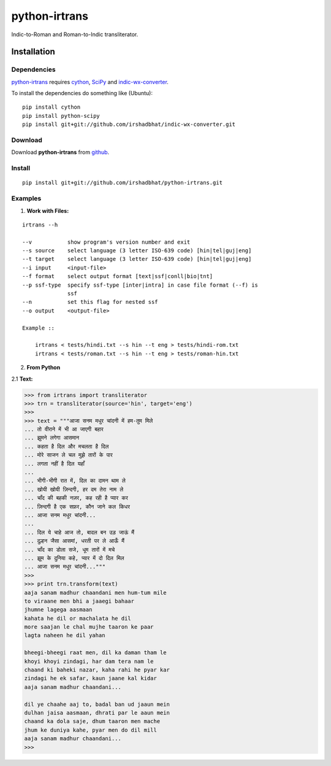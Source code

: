 ==============
python-irtrans
==============

Indic-to-Roman and Roman-to-Indic transliterator.

Installation
============

Dependencies
~~~~~~~~~~~~

`python-irtrans`_ requires `cython`_, `SciPy`_ and `indic-wx-converter`_.

.. _`python-irtrans`: https://github.com/irshadbhat/python-irtrans

.. _`cython`: http://docs.cython.org/src/quickstart/install.html

.. _`Scipy`: http://www.scipy.org/install.html

.. _`indic-wx-converter`: https://github.com/irshadbhat/indic-wx-converter

To install the dependencies do something like (Ubuntu):

::

    pip install cython
    pip install python-scipy
    pip install git+git://github.com/irshadbhat/indic-wx-converter.git

Download
~~~~~~~~

Download **python-irtrans**  from `github`_.

.. _`github`: https://github.com/irshadbhat/python-irtrans

Install
~~~~~~~

::

    pip install git+git://github.com/irshadbhat/python-irtrans.git    

Examples
~~~~~~~~

1. **Work with Files:**

.. parsed-literal::

    irtrans --h

    --v           show program's version number and exit
    --s source    select language (3 letter ISO-639 code) [hin|tel|guj|eng]
    --t target    select language (3 letter ISO-639 code) [hin|tel|guj|eng]
    --i input     <input-file>
    --f format    select output format [text|ssf|conll|bio|tnt]
    --p ssf-type  specify ssf-type [inter|intra] in case file format (--f) is
                  ssf
    --n           set this flag for nested ssf
    --o output    <output-file>

    Example ::

	irtrans < tests/hindi.txt --s hin --t eng > tests/hindi-rom.txt
	irtrans < tests/roman.txt --s hin --t eng > tests/roman-hin.txt

2. **From Python**

2.1 **Text:**

.. code:: python

    >>> from irtrans import transliterator
    >>> trn = transliterator(source='hin', target='eng')
    >>> 
    >>> text = """आजा सनम मधुर चांदनी में हम-तुम मिले
    ... तो वीराने में भी आ जाएगी बहार
    ... झुमने लगेगा आसमान
    ... कहता है दिल और मचलता है दिल
    ... मोरे साजन ले चल मुझे तारों के पार
    ... लगता नहीं है दिल यहाँ
    ... 
    ... भीगी-भीगी रात में, दिल का दामन थाम ले
    ... खोयी खोयी ज़िन्दगी, हर दम तेरा नाम ले
    ... चाँद की बहकी नज़र, कह रही है प्यार कर
    ... ज़िन्दगी है एक सफ़र, कौन जाने कल किधर
    ... आजा सनम मधुर चांदनी...
    ... 
    ... दिल ये चाहे आज तो, बादल बन उड़ जाऊं मैं
    ... दुल्हन जैसा आसमां, धरती पर ले आऊँ मैं
    ... चाँद का डोला सजे, धूम तारों में मचे
    ... झूम के दुनिया कहे, प्यार में दो दिल मिल
    ... आजा सनम मधुर चांदनी..."""
    >>> 
    >>> print trn.transform(text)
    aaja sanam madhur chaandani men hum-tum mile
    to viraane men bhi a jaaegi bahaar
    jhumne lagega aasmaan
    kahata he dil or machalata he dil
    more saajan le chal mujhe taaron ke paar
    lagta naheen he dil yahan
    
    bheegi-bheegi raat men, dil ka daman tham le
    khoyi khoyi zindagi, har dam tera nam le
    chaand ki baheki nazar, kaha rahi he pyar kar
    zindagi he ek safar, kaun jaane kal kidar
    aaja sanam madhur chaandani...
    
    dil ye chaahe aaj to, badal ban ud jaaun mein
    dulhan jaisa aasmaan, dhrati par le aaun mein
    chaand ka dola saje, dhum taaron men mache
    jhum ke duniya kahe, pyar men do dil mill
    aaja sanam madhur chaandani...
    >>> 


